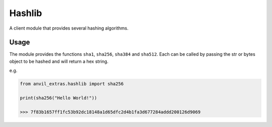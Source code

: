 Hashlib
=======
A client module that provides several hashing algorithms.

Usage
-----
The module provides the functions ``sha1``, ``sha256``, ``sha384`` and ``sha512``. Each
can be called by passing the str or bytes object to be hashed and will return a hex string.

e.g.

.. code-block:: python

   from anvil_extras.hashlib import sha256

   print(sha256("Hello World!"))

   >>> 7f83b1657ff1fc53b92dc18148a1d65dfc2d4b1fa3d677284addd200126d9069
